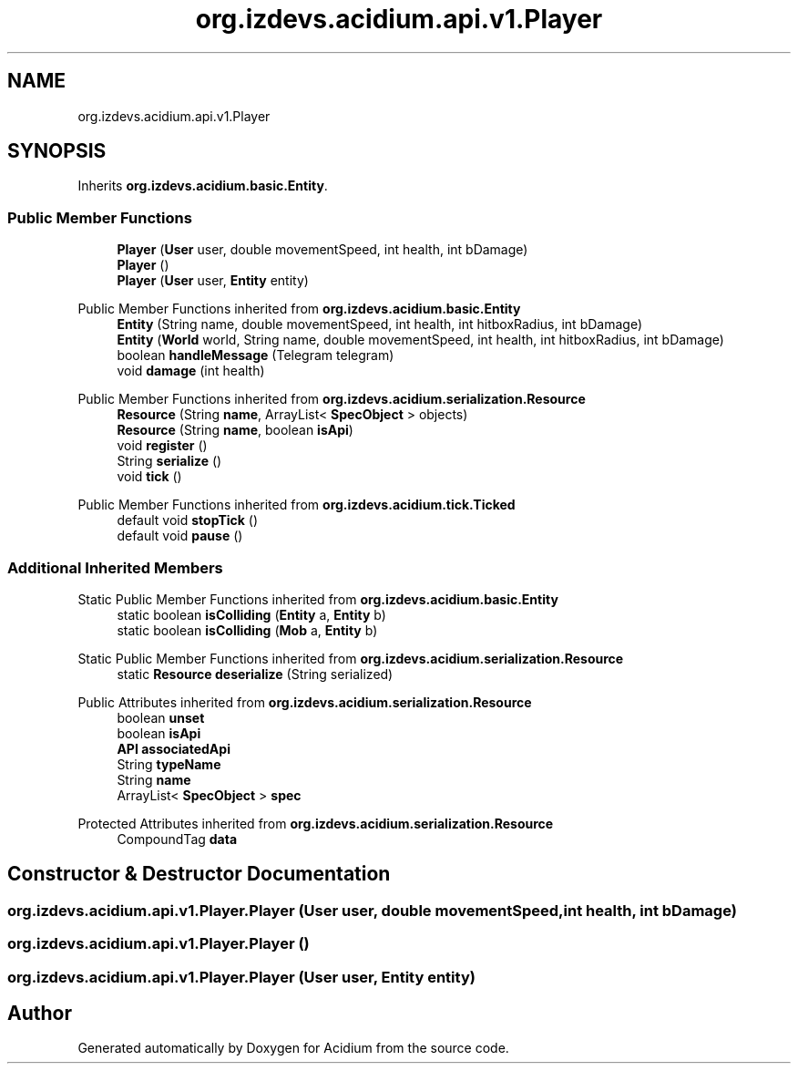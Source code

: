 .TH "org.izdevs.acidium.api.v1.Player" 3 "Version Alpha-0.1" "Acidium" \" -*- nroff -*-
.ad l
.nh
.SH NAME
org.izdevs.acidium.api.v1.Player
.SH SYNOPSIS
.br
.PP
.PP
Inherits \fBorg\&.izdevs\&.acidium\&.basic\&.Entity\fP\&.
.SS "Public Member Functions"

.in +1c
.ti -1c
.RI "\fBPlayer\fP (\fBUser\fP user, double movementSpeed, int health, int bDamage)"
.br
.ti -1c
.RI "\fBPlayer\fP ()"
.br
.ti -1c
.RI "\fBPlayer\fP (\fBUser\fP user, \fBEntity\fP entity)"
.br
.in -1c

Public Member Functions inherited from \fBorg\&.izdevs\&.acidium\&.basic\&.Entity\fP
.in +1c
.ti -1c
.RI "\fBEntity\fP (String name, double movementSpeed, int health, int hitboxRadius, int bDamage)"
.br
.ti -1c
.RI "\fBEntity\fP (\fBWorld\fP world, String name, double movementSpeed, int health, int hitboxRadius, int bDamage)"
.br
.ti -1c
.RI "boolean \fBhandleMessage\fP (Telegram telegram)"
.br
.ti -1c
.RI "void \fBdamage\fP (int health)"
.br
.in -1c

Public Member Functions inherited from \fBorg\&.izdevs\&.acidium\&.serialization\&.Resource\fP
.in +1c
.ti -1c
.RI "\fBResource\fP (String \fBname\fP, ArrayList< \fBSpecObject\fP > objects)"
.br
.ti -1c
.RI "\fBResource\fP (String \fBname\fP, boolean \fBisApi\fP)"
.br
.ti -1c
.RI "void \fBregister\fP ()"
.br
.ti -1c
.RI "String \fBserialize\fP ()"
.br
.ti -1c
.RI "void \fBtick\fP ()"
.br
.in -1c

Public Member Functions inherited from \fBorg\&.izdevs\&.acidium\&.tick\&.Ticked\fP
.in +1c
.ti -1c
.RI "default void \fBstopTick\fP ()"
.br
.ti -1c
.RI "default void \fBpause\fP ()"
.br
.in -1c
.SS "Additional Inherited Members"


Static Public Member Functions inherited from \fBorg\&.izdevs\&.acidium\&.basic\&.Entity\fP
.in +1c
.ti -1c
.RI "static boolean \fBisColliding\fP (\fBEntity\fP a, \fBEntity\fP b)"
.br
.ti -1c
.RI "static boolean \fBisColliding\fP (\fBMob\fP a, \fBEntity\fP b)"
.br
.in -1c

Static Public Member Functions inherited from \fBorg\&.izdevs\&.acidium\&.serialization\&.Resource\fP
.in +1c
.ti -1c
.RI "static \fBResource\fP \fBdeserialize\fP (String serialized)"
.br
.in -1c

Public Attributes inherited from \fBorg\&.izdevs\&.acidium\&.serialization\&.Resource\fP
.in +1c
.ti -1c
.RI "boolean \fBunset\fP"
.br
.ti -1c
.RI "boolean \fBisApi\fP"
.br
.ti -1c
.RI "\fBAPI\fP \fBassociatedApi\fP"
.br
.ti -1c
.RI "String \fBtypeName\fP"
.br
.ti -1c
.RI "String \fBname\fP"
.br
.ti -1c
.RI "ArrayList< \fBSpecObject\fP > \fBspec\fP"
.br
.in -1c

Protected Attributes inherited from \fBorg\&.izdevs\&.acidium\&.serialization\&.Resource\fP
.in +1c
.ti -1c
.RI "CompoundTag \fBdata\fP"
.br
.in -1c
.SH "Constructor & Destructor Documentation"
.PP 
.SS "org\&.izdevs\&.acidium\&.api\&.v1\&.Player\&.Player (\fBUser\fP user, double movementSpeed, int health, int bDamage)"

.SS "org\&.izdevs\&.acidium\&.api\&.v1\&.Player\&.Player ()"

.SS "org\&.izdevs\&.acidium\&.api\&.v1\&.Player\&.Player (\fBUser\fP user, \fBEntity\fP entity)"


.SH "Author"
.PP 
Generated automatically by Doxygen for Acidium from the source code\&.
